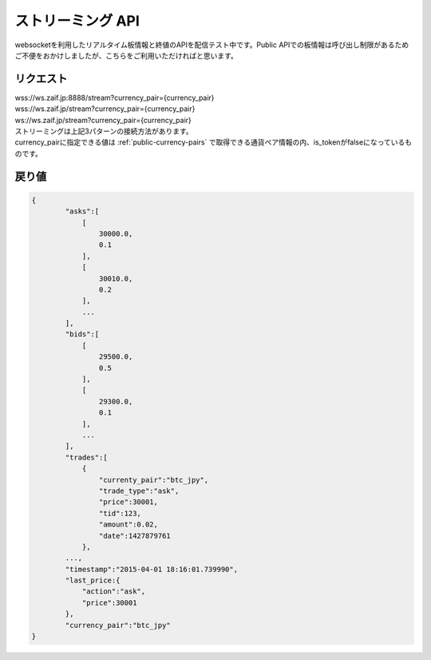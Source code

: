 =============================
ストリーミング API
=============================
websocketを利用したリアルタイム板情報と終値のAPIを配信テスト中です。Public APIでの板情報は呼び出し制限があるためご不便をおかけしましたが、こちらをご利用いただければと思います。

リクエスト
==============
| wss://ws.zaif.jp:8888/stream?currency_pair={currency_pair}
| wss://ws.zaif.jp/stream?currency_pair={currency_pair}
| ws://ws.zaif.jp/stream?currency_pair={currency_pair}

| ストリーミングは上記3パターンの接続方法があります。
| currency_pairに指定できる値は :ref:`public-currency-pairs` で取得できる通貨ペア情報の内、is_tokenがfalseになっているものです。



戻り値
==============
.. code-block:: python

    {
	    "asks":[
	        [
	            30000.0,
	            0.1
	        ],
	        [
	            30010.0,
	            0.2
	        ],
	        ...
	    ],
	    "bids":[
	        [
	            29500.0,
	            0.5
	        ],
	        [
	            29300.0,
	            0.1
	        ],
	        ...
	    ],
	    "trades":[
	        {
	            "currenty_pair":"btc_jpy",
	            "trade_type":"ask",
	            "price":30001,
	            "tid":123,
	            "amount":0.02,
	            "date":1427879761
	        },
            ...,
	    "timestamp":"2015-04-01 18:16:01.739990",
	    "last_price:{
	        "action":"ask",
	        "price":30001
	    },
	    "currency_pair":"btc_jpy"
    }

